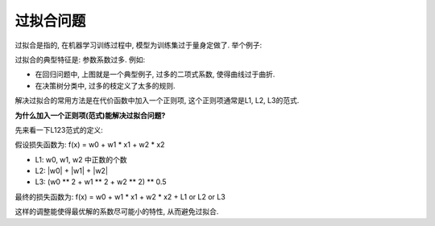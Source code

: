 .. _overfitting:

过拟合问题
==============================================================================
过拟合是指的, 在机器学习训练过程中, 模型为训练集过于量身定做了. 举个例子:

.. image:: underfitting_overfitting.png

过拟合的典型特征是: 参数系数过多. 例如:

- 在回归问题中, 上图就是一个典型例子, 过多的二项式系数, 使得曲线过于曲折.
- 在决策树分类中, 过多的枝定义了太多的规则.

解决过拟合的常用方法是在代价函数中加入一个正则项, 这个正则项通常是L1, L2, L3的范式.

**为什么加入一个正则项(范式)能解决过拟合问题?**

先来看一下L123范式的定义:

假设损失函数为: f(x) = w0 + w1 * x1 + w2 * x2

- L1: w0, w1, w2 中正数的个数
- L2: |w0| + |w1| + |w2|
- L3: (w0 ** 2 + w1 ** 2 + w2 ** 2) ** 0.5

最终的损失函数为: f(x) = w0 + w1 * x1 + w2 * x2 + L1 or L2 or L3

这样的调整能使得最优解的系数尽可能小的特性, 从而避免过拟合.